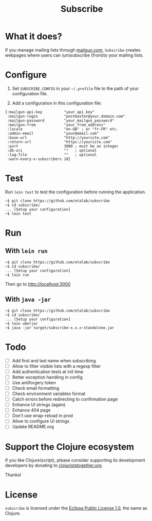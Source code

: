 #+title: Subscribe

* What it does?

If you manage mailing lists through [[https://www.mailgun.com/][mailgun.com]], =Subscribe= creates
webpages where users can (un)subscribe (from)to your mailing lists.

* Configure

1. Set =SUBSCRIBE_CONFIG= in your =~/.profile= file to the path of your
   configuration file.

2. Add a configuration in this configuration file:

: {:mailgun-api-key          "your_api_key"
:  :mailgun-login            "postmaster@your.domain.com"
:  :mailgun-password         "your_mailgun_password"
:  :mailgun-from             "your_from_address"
:  :locale                   "en-GB" ; or "fr-FR" etc.
:  :admin-email              "your@email.com"
:  :base-url                 "http://yoursite.com"
:  :return-url               "https://yoursite.com"
:  :port                     3000 ; must be an integer
:  :db-uri                   ""   ; optional
:  :log-file                 ""   ; optional 
:  :warn-every-x-subscribers 10}
   
* Test

Run =lein test= to test the configuration before running the
application.

: ~$ git clone https://github.com/etalab/subscribe
: ~$ cd subscribe/
: ... [Setup your configuration]
: ~$ lein test

* Run

** With =lein run=

: ~$ git clone https://github.com/etalab/subscribe
: ~$ cd subscribe/
: ... [Setup your configuration]
: ~$ lein run

Then go to http://localhost:3000

** With =java -jar=

: ~$ git clone https://github.com/etalab/subscribe
: ~$ cd subscribe/
: ... [Setup your configuration]
: ~$ lein uberjar
: ~$ java -jar target/subscribe-x.x.x-standalone.jar

* Todo

- [ ] Add first and last name when subscribing
- [ ] Allow to filter visible lists with a regexp filter
- [ ] Add authentication tests at init time
- [ ] Better exception handling in config
- [ ] Use antiforgery token
- [ ] Check email formatting
- [ ] Check environment variables format
- [ ] Catch errors before redirecting to confirmation page
- [ ] Enhance UI strings (again)
- [ ] Enhance 404 page
- [ ] Don't use wrap-reload in prod
- [ ] Allow to configure UI strings
- [ ] Update README.org

* Support the Clojure ecosystem

If you like Clojure(script), please consider supporting its
development developers by donating to [[https://www.clojuriststogether.org][clojuriststogether.org]].

Thanks!

* License

=subscribe= is licensed under the [[http://www.eclipse.org/legal/epl-v10.html][Eclipse Public License 1.0]], the same
as Clojure.

